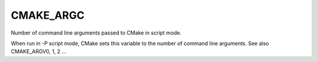 CMAKE_ARGC
----------

Number of command line arguments passed to CMake in script mode.

When run in -P script mode, CMake sets this variable to the number of
command line arguments.  See also CMAKE_ARGV0, 1, 2 ...
